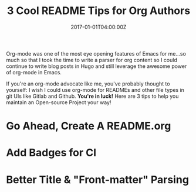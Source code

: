 #+TITLE: 3 Cool README Tips for Org Authors
#+DATE:  2017-01-01T04:00:00Z
#+DRAFT: true

Org-mode was one of the most eye opening features of Emacs for me...so much so that I took the time to write a parser for org content so I could continue to write blog posts in Hugo and still leverage the awesome power of org-mode in Emacs.

If you're an org-mode advocate like me, you've probably thought to yourself: I wish I could use org-mode for READMEs and other file types in git UIs like Gitlab and Github. *You're in luck!* Here are 3 tips to help you maintain an Open-source Project your way!

* Go Ahead, Create A README.org

* Add Badges for CI 

* Better Title & "Front-matter" Parsing
